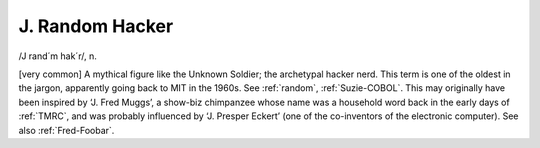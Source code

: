.. _J--Random-Hacker:

============================================================
J. Random Hacker
============================================================

/J rand´m hak´r/, n\.

[very common] A mythical figure like the Unknown Soldier; the archetypal hacker nerd.
This term is one of the oldest in the jargon, apparently going back to MIT in the 1960s.
See :ref:`random`\, :ref:`Suzie-COBOL`\.
This may originally have been inspired by ‘J.
Fred Muggs’, a show-biz chimpanzee whose name was a household word back in the early days of :ref:`TMRC`\, and was probably influenced by ‘J.
Presper Eckert’ (one of the co-inventors of the electronic computer).
See also :ref:`Fred-Foobar`\.


